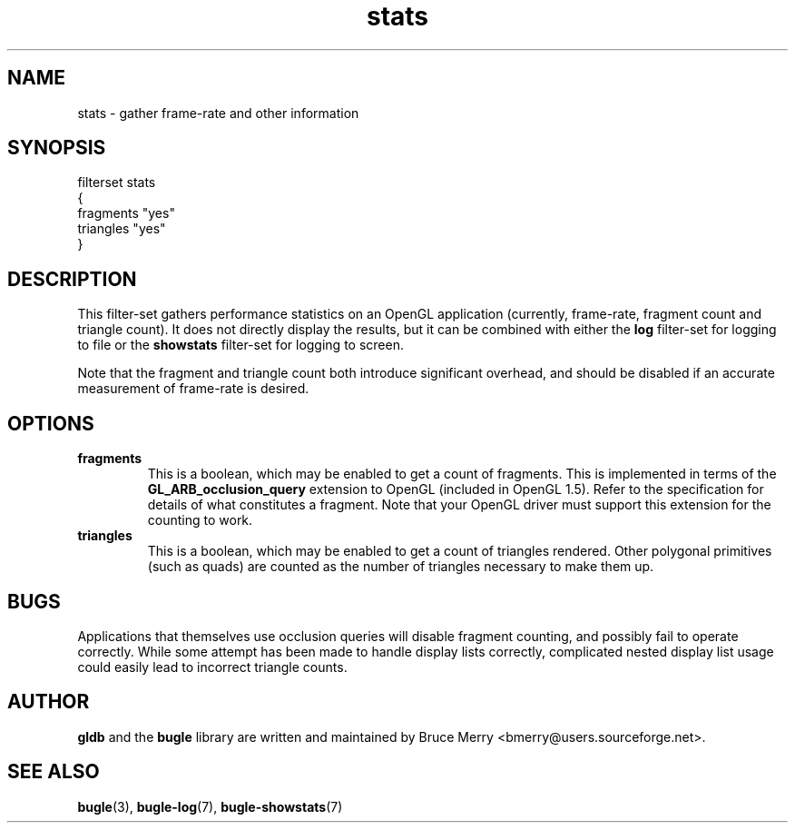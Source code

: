 .TH stats 7 "May 2006" BUGLE "User manual"
.SH NAME
stats \- gather frame-rate and other information
.SH SYNOPSIS
.nf
filterset stats
{
    fragments "yes"
    triangles "yes"
}
.fi
.SH DESCRIPTION
This filter-set gathers performance statistics on an OpenGL application
(currently, frame-rate, fragment count and triangle count). It does not
directly display the results, but it can be combined with either the
.B log
filter-set for logging to file or the
.B showstats
filter-set for logging to screen.

Note that the fragment and triangle count both introduce significant
overhead, and should be disabled if an accurate measurement of
frame-rate is desired.
.SH OPTIONS
.TP
.B fragments
This is a boolean, which may be enabled to get a count of fragments.
This is implemented in terms of the
.B GL_ARB_occlusion_query
extension to OpenGL (included in OpenGL 1.5). Refer to the
specification for details of what constitutes a fragment. Note that
your OpenGL driver must support this extension for the counting to
work.
.TP
.B triangles
This is a boolean, which may be enabled to get a count of triangles
rendered. Other polygonal primitives (such as quads) are counted as the
number of triangles necessary to make them up.
.
.SH BUGS
Applications that themselves use occlusion queries will disable
fragment counting, and possibly fail to operate correctly. While some
attempt has been made to handle display lists correctly, complicated
nested display list usage could easily lead to incorrect triangle
counts.
.SH AUTHOR
.B gldb
and the
.B bugle
library are written and maintained by Bruce Merry
<bmerry@users.sourceforge.net>.
.SH SEE ALSO
.BR bugle (3),
.BR bugle-log (7),
.BR bugle-showstats (7)
